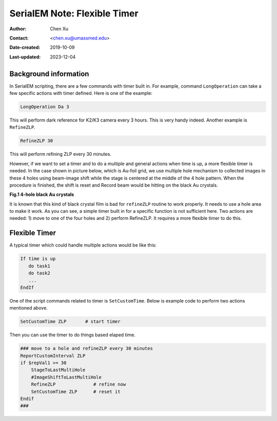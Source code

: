 .. _SerialEM_scripting_timer:

SerialEM Note: Flexible Timer
=============================

:Author: Chen Xu
:Contact: <chen.xu@umassmed.edu>
:Date-created: 2019-10-09
:Last-updated: 2023-12-04

.. glossary::

   Abstract
      Note about the flexible timer available for scripting and an example
      how to use it.  
      
.. _background_information:

Background information 
----------------------

In SerialEM scripting, there are a few commands with timer built in. For
example, command ``LongOperation`` can take a few specific actions with
timer defined.  Here is one of the example:

.. code-block:: ruby

   LongOperation Da 3 
  
This will perform dark reference for K2/K3 camera every 3 hours. This is
very handy indeed. Another example is ``RefineZLP``.

.. code-block:: ruby
   
   RefineZLP 30
   
This will perform refining ZLP every 30 minutes. 
   
However, if we want to set a timer and to do a multiple and general actions
when time is up, a more flexible timer is needed. In the case shown in
picture below, which is Au-foil grid, we use multiple hole mechanism to
collected images in these 4 holes using beam-image shift while the stage is
centered at the middle of the 4 hole pattern. When the procedure is
finished, the shift is reset and Record beam would be hitting on the black
Au crystals. 

**Fig.1 4-hole black Au crystals**

.. image:: ../images/Au-4-holes.png
   :scale: 100 %
..   :height: 544 px
   :width: 384 px
   :alt: DUMMY instance property
   :align: center

It is known that this kind of black crystal film is bad for ``refineZLP``
routine to work properly. It needs to use a hole area to make it work. As
you can see, a simple timer built in for a specific function is not
sufficient here. Two actions are needed: 1) move to one of the four holes
and 2) perform RefineZLP. It requires a more flexible timer to do this. 

.. _flexible_timer:

Flexible Timer 
--------------

A typical timer which could handle multiple actions would be like this:

.. code-block:: ruby

   If time is up
      do task1 
      do task2
      ...
   EndIf
   
One of the script commands related to timer is ``SetCustomTime``. Below is
example code to perform two actions mentioned above.

.. code-block:: ruby

   SetCustomTime ZLP       # start timer 

Then you can use the timer to do things based elaped time.

.. code-block:: ruby

   ### move to a hole and refineZLP every 30 minutes
   ReportCustomInterval ZLP
   if $repVal1 >= 30
       StageToLastMultiHole
       #ImageShiftToLastMultiHole
       RefineZLP              # refine now
       SetCustomTime ZLP      # reset it
   Endif
   ###


